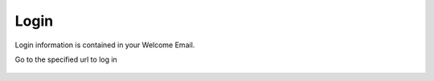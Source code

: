 Login
=====

Login information is contained in your Welcome Email.

Go to the specified url to log in


   .. image:: images/geosync.png



